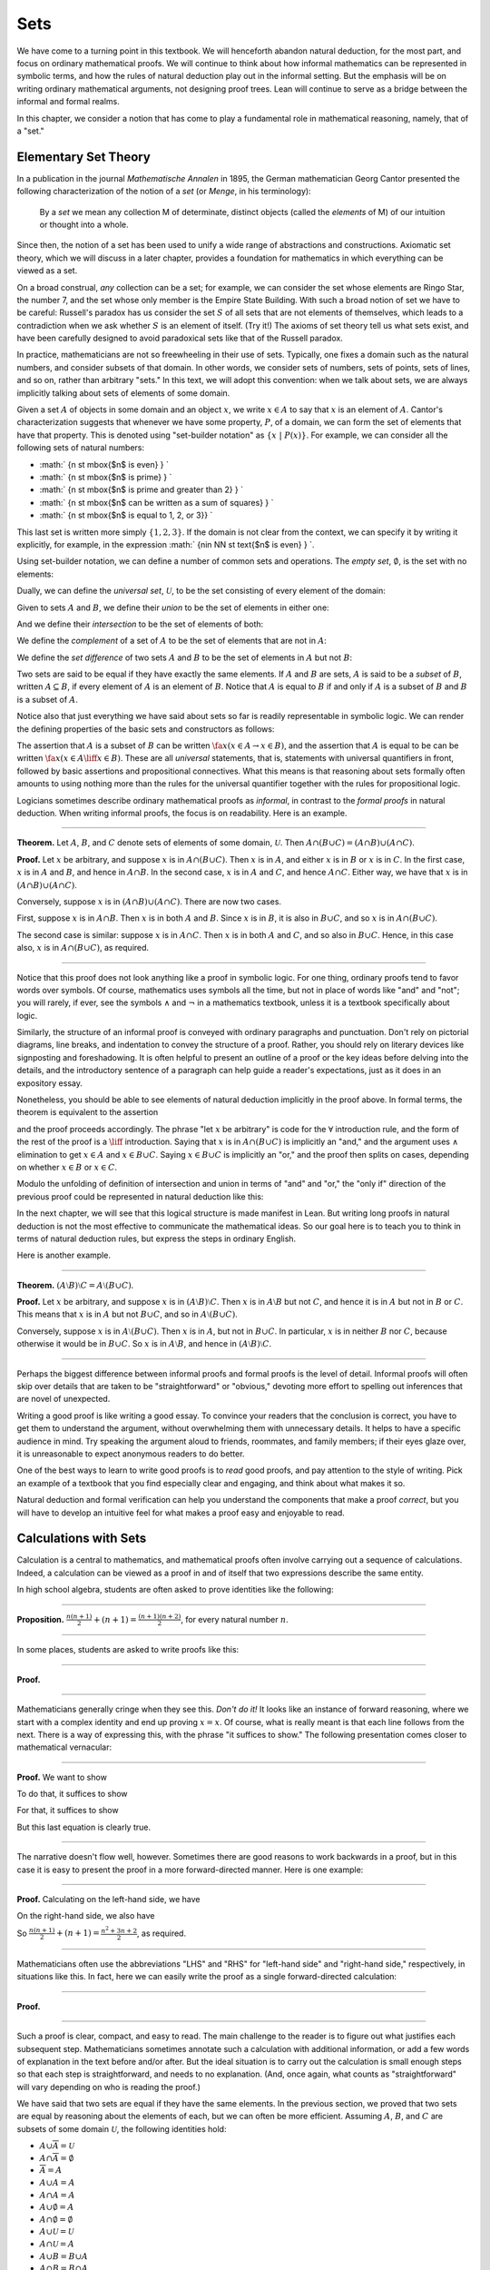Sets
====

We have come to a turning point in this textbook. We will henceforth
abandon natural deduction, for the most part, and focus on ordinary
mathematical proofs. We will continue to think about how informal
mathematics can be represented in symbolic terms, and how the rules of
natural deduction play out in the informal setting. But the emphasis
will be on writing ordinary mathematical arguments, not designing proof
trees. Lean will continue to serve as a bridge between the informal and
formal realms.

In this chapter, we consider a notion that has come to play a
fundamental role in mathematical reasoning, namely, that of a "set."

Elementary Set Theory
---------------------

In a publication in the journal *Mathematische Annalen* in 1895, the
German mathematician Georg Cantor presented the following
characterization of the notion of a *set* (or *Menge*, in his
terminology):

    By a *set* we mean any collection M of determinate, distinct objects
    (called the *elements* of M) of our intuition or thought into a
    whole.

Since then, the notion of a set has been used to unify a wide range of
abstractions and constructions. Axiomatic set theory, which we will
discuss in a later chapter, provides a foundation for mathematics in
which everything can be viewed as a set.

On a broad construal, *any* collection can be a set; for example, we can
consider the set whose elements are Ringo Star, the number 7, and the
set whose only member is the Empire State Building. With such a broad
notion of set we have to be careful: Russell's paradox has us consider
the set :math:`S` of all sets that are not elements of themselves, which
leads to a contradiction when we ask whether :math:`S` is an element of
itself. (Try it!) The axioms of set theory tell us what sets exist, and
have been carefully designed to avoid paradoxical sets like that of the
Russell paradox.

In practice, mathematicians are not so freewheeling in their use of
sets. Typically, one fixes a domain such as the natural numbers, and
consider subsets of that domain. In other words, we consider sets of
numbers, sets of points, sets of lines, and so on, rather than arbitrary
"sets." In this text, we will adopt this convention: when we talk about
sets, we are always implicitly talking about sets of elements of some
domain.

Given a set :math:`A` of objects in some domain and an object :math:`x`,
we write :math:`x \in A` to say that :math:`x` is an element of
:math:`A`. Cantor's characterization suggests that whenever we have some
property, :math:`P`, of a domain, we can form the set of elements that
have that property. This is denoted using "set-builder notation" as
:math:`\{ x \; |
\; P(x) \}`. For example, we can consider all the following sets of
natural numbers:

-  :math:` \{n \st \mbox{$n$ is even} \} `
-  :math:` \{n \st \mbox{$n$ is prime} \} `
-  :math:` \{n \st \mbox{$n$ is prime and greater than 2} \} `
-  :math:` \{n \st \mbox{$n$ can be written as a sum of squares} \} `
-  :math:` \{n \st \mbox{$n$ is equal to 1, 2, or 3}\} `

This last set is written more simply :math:`\{1, 2, 3\}`. If the domain
is not clear from the context, we can specify it by writing it
explicitly, for example, in the expression
:math:` \{n\in \NN \st \text{$n$
is even} \} `.

Using set-builder notation, we can define a number of common sets and
operations. The *empty set*, :math:`\emptyset`, is the set with no
elements:

.. raw:: latex

   \begin{equation*}
   \emptyset = \{ x \st \mbox{false} \}
   \end{equation*}

Dually, we can define the *universal set*, :math:`\mathcal U`, to be the
set consisting of every element of the domain:

.. raw:: latex

   \begin{equation*}
   \mathcal U = \{ x \st \mbox{true} \}
   \end{equation*}

Given to sets :math:`A` and :math:`B`, we define their *union* to be the
set of elements in either one:

.. raw:: latex

   \begin{equation*}
   A \cup B = \{ x \st \mbox{$x \in A$ or $x \in B$} \}
   \end{equation*}

And we define their *intersection* to be the set of elements of both:

.. raw:: latex

   \begin{equation*}
   A \cap B = \{ x \st \mbox{$x \in A$ and $x \in B$} \}
   \end{equation*}

We define the *complement* of a set of :math:`A` to be the set of
elements that are not in :math:`A`:

.. raw:: latex

   \begin{equation*}
   \overline A = \{ x \st \mbox{$x \notin A$} \}
   \end{equation*}

We define the *set difference* of two sets :math:`A` and :math:`B` to be
the set of elements in :math:`A` but not :math:`B`:

.. raw:: latex

   \begin{equation*}
   A \setminus B = \{ x \st \mbox{$x \in A$ and $x \notin B$} \}
   \end{equation*}

Two sets are said to be equal if they have exactly the same elements. If
:math:`A` and :math:`B` are sets, :math:`A` is said to be a *subset* of
:math:`B`, written :math:`A \subseteq B`, if every element of :math:`A`
is an element of :math:`B`. Notice that :math:`A` is equal to :math:`B`
if and only if :math:`A` is a subset of :math:`B` and :math:`B` is a
subset of :math:`A`.

Notice also that just everything we have said about sets so far is
readily representable in symbolic logic. We can render the defining
properties of the basic sets and constructors as follows:

.. raw:: latex

   \begin{align*}
   & \fa x (x \in \emptyset \liff \bot) \\
   & \fa x (x \in \mathcal U \liff \top) \\
   & \fa x (x \in A \cup B \liff x \in A \vee x \in B) \\
   & \fa x (x \in A \cap B \liff x \in A \wedge x \in B) \\
   & \fa x (x \in \overline A \liff x \notin A) \\
   & \fa x (x \in A \setminus B \liff x \in A \wedge x \notin B)
   \end{align*}

The assertion that :math:`A` is a subset of :math:`B` can be written
:math:`\fa x (x \in
A \to x \in B)`, and the assertion that :math:`A` is equal to be can be
written :math:`\fa x (x \in A \liff x \in B)`. These are all *universal*
statements, that is, statements with universal quantifiers in front,
followed by basic assertions and propositional connectives. What this
means is that reasoning about sets formally often amounts to using
nothing more than the rules for the universal quantifier together with
the rules for propositional logic.

Logicians sometimes describe ordinary mathematical proofs as *informal*,
in contrast to the *formal proofs* in natural deduction. When writing
informal proofs, the focus is on readability. Here is an example.

----

**Theorem.** Let :math:`A`, :math:`B`, and :math:`C` denote sets of
elements of some domain, :math:`\mathcal U`. Then
:math:`A \cap (B \cup C) = (A \cap B) \cup (A
\cap C)`.

**Proof.** Let :math:`x` be arbitrary, and suppose :math:`x` is in
:math:`A \cap (B \cup
C)`. Then :math:`x` is in :math:`A`, and either :math:`x` is in
:math:`B` or :math:`x` is in :math:`C`. In the first case, :math:`x` is
in :math:`A` and :math:`B`, and hence in :math:`A \cap B`. In the second
case, :math:`x` is in :math:`A` and :math:`C`, and hence
:math:`A \cap C`. Either way, we have that :math:`x` is in
:math:`(A \cap B) \cup (A \cap C)`.

Conversely, suppose :math:`x` is in :math:`(A \cap B) \cup (A \cap C)`.
There are now two cases.

First, suppose :math:`x` is in :math:`A \cap B`. Then :math:`x` is in
both :math:`A` and :math:`B`. Since :math:`x` is in :math:`B`, it is
also in :math:`B \cup C`, and so :math:`x` is in
:math:`A \cap (B \cup C)`.

The second case is similar: suppose :math:`x` is in :math:`A \cap C`.
Then :math:`x` is in both :math:`A` and :math:`C`, and so also in
:math:`B \cup C`. Hence, in this case also, :math:`x` is in
:math:`A \cap (B \cup C)`, as required.

----

Notice that this proof does not look anything like a proof in symbolic
logic. For one thing, ordinary proofs tend to favor words over symbols.
Of course, mathematics uses symbols all the time, but not in place of
words like "and" and "not"; you will rarely, if ever, see the symbols
:math:`\wedge` and :math:`\neg` in a mathematics textbook, unless it is
a textbook specifically about logic.

Similarly, the structure of an informal proof is conveyed with ordinary
paragraphs and punctuation. Don't rely on pictorial diagrams, line
breaks, and indentation to convey the structure of a proof. Rather, you
should rely on literary devices like signposting and foreshadowing. It
is often helpful to present an outline of a proof or the key ideas
before delving into the details, and the introductory sentence of a
paragraph can help guide a reader's expectations, just as it does in an
expository essay.

Nonetheless, you should be able to see elements of natural deduction
implicitly in the proof above. In formal terms, the theorem is
equivalent to the assertion

.. raw:: latex

   \begin{equation*}
   \fa x (x \in A \cap (B \cup C) \liff x \in (A \cap B) \cup (A \cap C)),
   \end{equation*}

and the proof proceeds accordingly. The phrase "let :math:`x` be
arbitrary" is code for the :math:`\forall` introduction rule, and the
form of the rest of the proof is a :math:`\liff` introduction. Saying
that :math:`x` is in :math:`A
\cap (B \cup C)` is implicitly an "and," and the argument uses
:math:`\wedge` elimination to get :math:`x \in A` and
:math:`x \in B \cup C`. Saying :math:`x
\in B \cup C` is implicitly an "or," and the proof then splits on cases,
depending on whether :math:`x \in B` or :math:`x \in C`.

Modulo the unfolding of definition of intersection and union in terms of
"and" and "or," the "only if" direction of the previous proof could be
represented in natural deduction like this:

.. raw:: latex

   \begin{prooftree}
   \small
   \AXM{}
   \RLM{1}
   \UIM{y \in A \cap (B \cup C)}
   \UIM{y \in B \cup C}

   \AXM{}
   \RLM{1}
   \UIM{y \in A \cap (B \cup C)}
   \UIM{y \in A}
   \AXM{}
   \RLM{2}
   \UIM{y \in B}
   \BIM{y \in A \cap B}
   \UIM{y \in (A \cap B) \cup (A \cap C)}

   \AXM{}
   \RLM{1}
   \UIM{y \in A \cap (B \cup C)}
   \UIM{y \in A}
   \AXM{}
   \RLM{2}
   \UIM{y \in C}
   \BIM{y \in A \cap C}
   \UIM{y \in (A \cap B) \cup (A \cap C)}
   \RLM{2}
   \TIM{y \in (A \cap B) \cup (A \cap C)}

   \AXM{\vdots}
   \RLM{1}
   \BIM{y \in A \cap (B \cup C) \liff y \in (A \cap B) \cup (A \cap C)}
   \UIM{\fa x (x \in A \cap (B \cup C) \liff x \in (A \cap B) \cup (A \cap C))}
   \end{prooftree}

In the next chapter, we will see that this logical structure is made
manifest in Lean. But writing long proofs in natural deduction is not
the most effective to communicate the mathematical ideas. So our goal
here is to teach you to think in terms of natural deduction rules, but
express the steps in ordinary English.

Here is another example.

----

**Theorem.**
:math:`(A \setminus B) \setminus C = A \setminus (B \cup C)`.

**Proof.** Let :math:`x` be arbitrary, and suppose :math:`x` is in
:math:`(A \setminus B)
\setminus C`. Then :math:`x` is in :math:`A \setminus B` but not
:math:`C`, and hence it is in :math:`A` but not in :math:`B` or
:math:`C`. This means that :math:`x` is in :math:`A` but not
:math:`B \cup C`, and so in :math:`A \setminus (B \cup C)`.

Conversely, suppose :math:`x` is in :math:`A \setminus (B \cup C)`. Then
:math:`x` is in :math:`A`, but not in :math:`B \cup C`. In particular,
:math:`x` is in neither :math:`B` nor :math:`C`, because otherwise it
would be in :math:`B \cup C`. So :math:`x` is in :math:`A
\setminus B`, and hence in :math:`(A \setminus B) \setminus C`.

----

Perhaps the biggest difference between informal proofs and formal proofs
is the level of detail. Informal proofs will often skip over details
that are taken to be "straightforward" or "obvious," devoting more
effort to spelling out inferences that are novel of unexpected.

Writing a good proof is like writing a good essay. To convince your
readers that the conclusion is correct, you have to get them to
understand the argument, without overwhelming them with unnecessary
details. It helps to have a specific audience in mind. Try speaking the
argument aloud to friends, roommates, and family members; if their eyes
glaze over, it is unreasonable to expect anonymous readers to do better.

One of the best ways to learn to write good proofs is to *read* good
proofs, and pay attention to the style of writing. Pick an example of a
textbook that you find especially clear and engaging, and think about
what makes it so.

Natural deduction and formal verification can help you understand the
components that make a proof *correct*, but you will have to develop an
intuitive feel for what makes a proof easy and enjoyable to read.

Calculations with Sets
----------------------

Calculation is a central to mathematics, and mathematical proofs often
involve carrying out a sequence of calculations. Indeed, a calculation
can be viewed as a proof in and of itself that two expressions describe
the same entity.

In high school algebra, students are often asked to prove identities
like the following:

----

**Proposition.**
:math:`\frac{n(n+1)}{2} + (n + 1) = \frac{(n+1)(n+2)}{2}`, for every
natural number :math:`n`.

----

In some places, students are asked to write proofs like this:

----

**Proof.**

.. raw:: latex

   \begin{align*}
    \frac{n(n+1)}{2} + (n + 1) & =? \frac{(n+1)(n+2)}{2} \\
    \frac{n^2+n}{2} + \frac{2n + 2}{2} & =? \frac{n^2 + 3n + 2}{2} \\
    \frac{n^2+n + 2n + 2}{2} & =? \frac{n^2 + 3n + 2}{2} \\
    \frac{n^2+3n + 2}{2} & = \frac{n^2 + 3n + 2}{2} \\
   \end{align*}

----

Mathematicians generally cringe when they see this. *Don't do it!* It
looks like an instance of forward reasoning, where we start with a
complex identity and end up proving :math:`x = x`. Of course, what is
really meant is that each line follows from the next. There is a way of
expressing this, with the phrase "it suffices to show." The following
presentation comes closer to mathematical vernacular:

----

**Proof.** We want to show

.. raw:: latex

   \begin{equation*}
   \frac{n(n+1)}{2} + (n + 1) = \frac{(n+1)(n+2)}{2}.
   \end{equation*}

To do that, it suffices to show

.. raw:: latex

   \begin{equation*}
    \frac{n^2+n}{2} + \frac{2n + 2}{2} = \frac{n^2 + 3n + 2}{2}.
   \end{equation*}

For that, it suffices to show

.. raw:: latex

   \begin{equation*}
    \frac{n^2+n + 2n + 2}{2} = \frac{n^2 + 3n + 2}{2}.
   \end{equation*}

But this last equation is clearly true.

----

The narrative doesn't flow well, however. Sometimes there are good
reasons to work backwards in a proof, but in this case it is easy to
present the proof in a more forward-directed manner. Here is one
example:

----

**Proof.** Calculating on the left-hand side, we have

.. raw:: latex

   \begin{align*}
    \frac{n(n+1)}{2} + (n + 1) & = \frac{n^2+n}{2} + \frac{2n + 2}{2} \\
      & = \frac{n^2+n + 2n + 2}{2} \\
      & = \frac{n^2 + 3n + 2}{2}.
   \end{align*}

On the right-hand side, we also have

.. raw:: latex

   \begin{equation}
    \frac{(n+1)(n+2)}{2} = \frac{n^2 + 3n + 2}{2}.
   \end{equation}

So :math:`\frac{n(n+1)}{2} + (n + 1) = \frac{n^2 + 3n + 2}{2}`, as
required.

----

Mathematicians often use the abbreviations "LHS" and "RHS" for
"left-hand side" and "right-hand side," respectively, in situations like
this. In fact, here we can easily write the proof as a single
forward-directed calculation:

----

**Proof.**

.. raw:: latex

   \begin{align*}
    \frac{n(n+1)}{2} + (n + 1) & = \frac{n^2+n}{2} + \frac{2n + 2}{2} \\
      & = \frac{n^2+n + 2n + 2}{2} \\
      & = \frac{n^2 + 3n + 2}{2} \\
      & = \frac{(n+1)(n+2)}{2}.
   \end{align*}

----

Such a proof is clear, compact, and easy to read. The main challenge to
the reader is to figure out what justifies each subsequent step.
Mathematicians sometimes annotate such a calculation with additional
information, or add a few words of explanation in the text before and/or
after. But the ideal situation is to carry out the calculation is small
enough steps so that each step is straightforward, and needs to no
explanation. (And, once again, what counts as "straightforward" will
vary depending on who is reading the proof.)

We have said that two sets are equal if they have the same elements. In
the previous section, we proved that two sets are equal by reasoning
about the elements of each, but we can often be more efficient. Assuming
:math:`A`, :math:`B`, and :math:`C` are subsets of some domain
:math:`\mathcal U`, the following identities hold:

-  :math:`A \cup \overline A = \mathcal U`
-  :math:`A \cap \overline A = \emptyset`
-  :math:`\overline {\overline A} = A`
-  :math:`A \cup A = A`
-  :math:`A \cap A = A`
-  :math:`A \cup \emptyset = A`
-  :math:`A \cap \emptyset = \emptyset`
-  :math:`A \cup \mathcal U = \mathcal U`
-  :math:`A \cap \mathcal U = A`
-  :math:`A \cup B = B \cup A`
-  :math:`A \cap B = B \cap A`
-  :math:`(A \cup B) \cup C = A \cup (B \cup C)`
-  :math:`(A \cap B) \cap C = A \cap (B \cap C)`
-  :math:`\overline{A \cap B} = \overline A \cup \overline B`
-  :math:`\overline{A \cup B} = \overline A \cap \overline B`
-  :math:`A \cap (B \cup C) = (A \cap B) \cup (A \cap C)`
-  :math:`A \cup (B \cap C) = (A \cup B) \cap (A \cup C)`
-  :math:`A \cap (A \cup B) = A`
-  :math:`A \cup (A \cap B) = A`

This allows us to prove further identities by calculating. Here is an
example.

----

**Theorem**. Let :math:`A` and :math:`B` be subsets of some domain
:math:`\mathcal U`. Then :math:`(A
\cap \overline B) \cup B = A \cup B`.

**Proof**.

.. raw:: latex

   \begin{align*}
   (A \cap \overline B) \cup B & = (A \cup B) \cap (\overline B \cup B)
   \\
   & = (A \cup B) \cap \mathcal U \\
   & = A \cup B.
   \end{align*}

----

Here is another example.

----

**Theorem**. Let :math:`A` and :math:`B` be subsets of some domain
:math:`\mathcal U`. Then :math:`(A
\setminus B) \cup (B \setminus A) = (A \cup B) \setminus (A \cap B)`.

**Proof**.

.. raw:: latex

   \begin{align*}
   (A \setminus B) \cup (B \setminus A) & = (A \cap \overline B) \cup (B \cap \overline A) \\
   & = ((A \cap \overline B) \cup B) \cap ((A \cap \overline B) \cup \overline A) \\
   & = ((A \cup B) \cap (\overline B \cup B)) \cap ((A \cup \overline A) \cap (\overline B \cup \overline A)) \\
   & = ((A \cup B) \cap \mathcal U) \cap (\mathcal U \cap \overline{B \cap A}) \\
   & = (A \cup B) \cap (\overline{A \cap B}) \\
   & = (A \cup B) \setminus (A \cap B)
   \end{align*}

----

Classically, you may have noticed that propositions, under logical
equivalence, satisfy identities similar to sets. That is no coincidence;
both are instances of *boolean algebras*. Here are the identities above
translated to the language of a boolean algebra:

-  :math:`A \vee \neg A = \top`
-  :math:`A \wedge \neg A = \bot`
-  :math:`\neg \neg A = A`
-  :math:`A \vee A = A`
-  :math:`A \wedge A = A`
-  :math:`A \vee \bot = A`
-  :math:`A \wedge \bot = \bot`
-  :math:`A \vee \top = \top`
-  :math:`A \wedge \top = A`
-  :math:`A \vee B = B \vee A`
-  :math:`A \wedge B = B \wedge A`
-  :math:`(A \vee B) \vee C = A \vee (B \vee C)`
-  :math:`(A \wedge B) \wedge C = A \wedge (B \wedge C)`
-  :math:`\neg{A \wedge B} = \neg A \vee \neg B`
-  :math:`\neg{A \vee B} = \neg A \wedge \neg B`
-  :math:`A \wedge (B \vee C) = (A \wedge B) \vee (A \wedge C)`
-  :math:`A \vee (B \wedge C) = (A \vee B) \wedge (A \vee C)`
-  :math:`A \wedge (A \vee B) = A`
-  :math:`A \vee (A \wedge B) = A`

Translated to propositions, the first theorem above is as follows:

----

**Theorem.** Let :math:`A` and :math:`B` be elements of a boolean
algebra. Then :math:`(A
\wedge \neg B) \vee B = B`.

**Proof.**

.. raw:: latex

   \begin{align*}
   (A \wedge \neg B) \vee B & = (A \vee B) \wedge (\neg B \vee B)
   \\
   & = (A \vee B) \wedge \top \\
   & = (A \vee B).
   \end{align*}

----

Indexed Families of Sets
------------------------

If :math:`I` is a set, we will sometimes wish to consider a *family*
:math:`(A_i)_{i \in I}` of sets indexed by elements of :math:`I`. For
example, we might be interested in a sequence

.. math::

    
   A_0, A_1, A_2, \ldots 

 of sets indexed by the natural numbers. The concept is best illustrated
by some examples.

-  For each natural number :math:`n`, we can define the set :math:`A_n`
   to be the set of people alive today that are of age :math:`n`. For
   each age we have the corresponding set. Someone of age 20 is an
   element of the set :math:`A_{20}`, while a newborn baby is an element
   of :math:`A_0`. The set :math:`A_{200}` is empty. This family
   :math:`(A_n)_{n\in\NN}` is a is a family of sets indexed by the
   natural numbers.
-  For every real number :math:`r` we can define :math:`B_r` to be the
   set of positive real numbers larger than :math:`r`, so
   :math:`B_r = \{x\in \RR \mid x >
    r \text{ and } x > 0\}`. Then :math:`(B_r)_{r\in\RR}` is a family of
   sets indexed by the real numbers.
-  For every natural number :math:`n` we can define
   :math:`C_n=\{k\in\NN\mid k
    \text{ is a divisor of } n\}` as the set of divisors of :math:`n`.

Given a family :math:`(A_i)_{i\in I}` of sets indexed by :math:`I`, we
can form its *union*:

.. raw:: latex

   \begin{equation*}
   \bigcup_{i \in I} A_i = \{ x \st x \in A_i \text{ for some $i \in I$} \}
   \end{equation*}

We can also form the *intersection* of a family of sets:

.. raw:: latex

   \begin{equation*}
   \bigcap_{i \in I} A_i = \{ x \st x \in A_i \text{ for every $i \in I$} \}
   \end{equation*}

So an element :math:`x` is in :math:`\bigcup_{i \in I} A_i` if and only
if :math:`x` is in :math:`A_i` for *some* :math:`i` in :math:`I`, and
:math:`x` is in :math:`\bigcap_{i \in I} A_i` if and only if :math:`x`
is in :math:`A_i` for every :math:`i` in :math:`I`. These operations are
represented in symbolic logic by the existential and the universal
quantifiers. We have:

-  :math:`\fa x (x \in \bigcup_{i \in I} A_i \liff \ex{i \in I} (x \in A_i))`
-  :math:`\fa x (x \in \bigcap_{i \in I} A_i \liff \fa{i \in I} (x \in A_i))`

Returning to the examples above, we can compute the union and
intersection of each family. For the first example,
:math:`\bigcup_{n \in
\NN} A_n` is the set of all living people, and
:math:`\bigcap_{n \in \NN}
A_n = \emptyset`. Also, :math:`\bigcup_{r \in \RR} B_r = \RR_{>0}`, the
set of all positive real numbers, and :math:`\bigcap_{r \in \RR} B_r =
\emptyset`. For the last example, we have
:math:`\bigcup_{n \in \NN} C_n =
\NN` and :math:`\bigcap_{n \in \NN} C_n = \{1\}`, since 1 is a divisor
of every natural number.

Suppose that :math:`I` contains just two elements, say
:math:`I=\{c, d\}`. Let :math:`(A_i)_{i\in I}` be a family of sets
indexed by :math:`I`. Because :math:`I` has two elements, this family
consists of just the two sets :math:`A_c` and :math:`A_d`. Then the
union and intersection of this family are just the union and
intersection of the two sets:

.. raw:: latex

   \begin{align*}
   \bigcup_{i \in I} A_i &= A_c \cup A_d\\
   \bigcap_{i \in I} A_i &= A_c \cap A_d.
   \end{align*}

This means that the union and intersection of two sets are just a
special case of the union and intersection of a family of sets.

We also have equalities for unions and intersections of families of
sets. Here are a few of them:

-  :math:`A \cap \bigcup_{i \in I} B_i = \bigcup_{i \in I} (A \cap B_i)`
-  :math:`A \cup \bigcap_{i \in I} B_i = \bigcap_{i \in I} (A \cup B_i)`
-  :math:`\overline{\bigcap_{i \in I} A_i} = \bigcup_{i \in I} \overline{A_i}`
-  :math:`\overline{\bigcup_{i \in I} A_i} = \bigcap_{i \in I} \overline{A_i}`
-  :math:`\bigcup_{i \in I} \bigcup_{j \in J} A_{i,j} = \bigcup_{j \in J}
    \bigcup_{i \in I} A_{i,j}`
-  :math:`\bigcap_{i \in I} \bigcap_{j \in J} A_{i,j} = \bigcap_{j \in J}
    \bigcap_{i \in I} A_{i,j}`

In the last two lines, :math:`A_{i,j}` is indexed by two sets :math:`I`
and :math:`J`. This means that for every :math:`i \in I` and
:math:`j\in J` we have a set :math:`A_{i,j}`. For the first four
equalities, try to figure out what the rule means if the index set
:math:`I` contains two elements.

Let's prove the first identity. Notice how the logical forms of the
assertions :math:`x \in A \cap \bigcup_{i \in I} B_i` and
:math:`x \in \bigcup_{i
\in I} (A \cap B_i)` dictate the structure of the proof.

----

**Theorem.** Let :math:`A` be any subset of some domain :math:`U`, and
let :math:`(B_i)_{i
\in I}` be a family of subsets of :math:`U` indexed by :math:`I`. Then

.. raw:: latex

   \begin{equation*}
   A \cap \bigcup_{i \in I} B_i = \bigcup_{i \in I} (A \cap B_i)
   \end{equation*}

**Proof.** Suppose :math:`x` is in :math:`A \cap \bigcup_{i \in I} B_i`.
Then :math:`x` is in :math:`A` and :math:`x` is in :math:`B_j` for some
:math:`j \in I`. So :math:`x` is in :math:`A \cap
B_j`, and hence in :math:`\bigcup_{i \in I} (A \cap B_i)`.

Conversely, suppose :math:`x` is in
:math:`\bigcup_{i \in I} (A \cap B_i)`. Then, for some :math:`j` in
:math:`I`, :math:`x` is in :math:`A \cap B_j`. Hence :math:`x` is in
:math:`A`, and since :math:`x` is in :math:`B_j`, it is in
:math:`\bigcup_{i \in I} B_i`. Hence :math:`x` is in
:math:`A \cap \bigcup_{i \in I} B_i`, as required.

----

Cartesian Product and Power Set
-------------------------------

The *ordered pair* of two objects :math:`a` and :math:`b` is denoted
:math:`(a, b)`. We say that :math:`a` is the *first component* and
:math:`b` is the *second component* of the pair. Two pairs are only
equal if the first component are equal and the second components are
equal. In symbols, :math:`(a, b) = (c, d)` if and only if :math:`a = c`
and :math:`b = d`.

Some axiomatic foundations take the notion of a pair to be primitive. In
axiomatic set theory, it is common to *define* an ordered pair to be a
particular set, namely

.. math::


   (a, b) = \{\{a\}, \{a, b\}\}. 

 Notice that if :math:`a = b`, this set has only one element:

.. raw:: latex

   \begin{equation*}
   (a, a) = \{\{a\},\{a, a\}\} = \{\{a\},\{a\}\} = \{\{a\}\}.
   \end{equation*}

The following theorem shows that this definition is reasonable.

----

**Theorem.** Using the definition of ordered pairs above, we have
:math:`(a,
b) = (c, d)` if and only if :math:`a = c` and :math:`b = d`.

**Proof.** If :math:`a = c` and :math:`b = d` then clearly
:math:`(a, b) = (c, d)`. For the other direction, suppose that
:math:`(a, b) = (c, d)`, which means

.. raw:: latex

   \begin{equation*}
   \underbrace{\{\{a\}, \{a, b\}\}}_L = \underbrace{\{\{c\}, \{c, d\}\}}_R.
   \end{equation*}

Suppose first that :math:`a = b`. Then :math:`L = \{\{a\}\}`. This means
that :math:`\{c\} = \{a\}` and :math:`\{c, d\} = \{a\}`, from which we
conclude that :math:`c
= a` and :math:`d = a = b`.

Now suppose that :math:`a \neq b`. If :math:`\{c\} = \{a, b\}` then we
conclude that :math:`a` and :math:`b` are both equal to :math:`c`,
contradicting :math:`a \neq
b`. Since :math:`\{c\}\in L`, :math:`\{c\}` must be equal to
:math:`\{a\}`, which means that :math:`a = c`. We know that
:math:`\{a, b\} \in R`, and since we know :math:`\{a,
b\}\neq \{c\}`, we conclude :math:`\{a, b\} = \{c, d\}`. This means that
:math:`b
\in\{c, d\}`, since :math:`b \neq a = c`, we conclude that
:math:`b = d`.

Hence in both cases we conclude that :math:`a = c` and :math:`b = d`,
proving the theorem.

----

Using ordered pairs we can define the *ordered triple* :math:`(a, b, c)`
to be :math:`(a, (b, c))`. Then we can prove that
:math:`(a, b, c) = (d, e, f)` if and only if :math:`a = d`,
:math:`b = e` and :math:`c = f`, which you are asked to do in the
exercises. We can also define ordered :math:`n`-tuples, which are
sequence of :math:`n` objects, in a similar way.

Given two sets :math:`A` and :math:`B`, we define the *cartesian
product* :math:`A
\times B` of these two sets as the set of all pairs where the first
component is an element in :math:`A` and the second component is an
element in :math:`B`. In set-builder notation this means

.. raw:: latex

   \begin{equation*}
   A \times B = \{(a, b) \mid a \in A \text{ and } b \in B\}.
   \end{equation*}

Note that if :math:`A` and :math:`B` are subsets of a particular domain
:math:`\mathcal
U`, the set :math:`A \times B` need not be a subset of the same domain.
However, it will be a subset of :math:`\mathcal U \times \mathcal
U`.

Given a set :math:`A` we can define the *power set*
:math:`\mathcal P(A)` to be the set of all subsets of :math:`A`. In
set-builder notation we can write this as

.. raw:: latex

   \begin{equation*}
   \mathcal P(A) = \{B \mid B \subseteq A\}.
   \end{equation*}

If :math:`A` is a subset of :math:`\mathcal U`, :math:`\mathcal P(A)`
may not be a subset :math:`\mathcal U`, but it is always a subset of
:math:`\mathcal P(\mathcal
U)`.

Exercises
---------

#. Prove the following theorem: Let :math:`A`, :math:`B`, and :math:`C`
   be sets of elements of some domain. Then
   :math:`A \cup (B \cap C) = (A \cup B) \cap
    (A \cup C)`. (Henceforth, if we don't specify natural deduction or
   Lean, \`\`prove'' and \`\`show'' mean give an ordinary mathematical
   proof, using ordinary mathematical language rather than symbolic
   logic.)

#. Prove the following theorem: Let :math:`A` and :math:`B` be sets of
   elements of some domain. Then
   :math:`\overline{A \setminus B} = \overline{A} \cup B`.

#. Two sets :math:`A` and :math:`B` are said to be *disjoint* if they
   have no element in common. Show that if :math:`A` and :math:`B` are
   disjoint, :math:`C
    \subseteq A`, and :math:`D \subseteq B`, then :math:`C` and
   :math:`D` are disjoint.

#. Let :math:`A` and :math:`B` be sets. Show
   :math:`(A \setminus B) \cup (B \setminus A)
    = (A \cup B) \setminus (A \cap B)`, by showing that both sides have
   the same elements.

#. Let :math:`A`, :math:`B`, and :math:`C` be subsets of some domain
   :math:`\mathcal U`. Give a calculational proof of the identity
   :math:`A \setminus (B \cup C) = (A
    \setminus B) \setminus C`, using the identities above. Also use the
   fact that, in general, :math:`C \setminus D = C \cap \overline D`.

#. Similarly, give a calculational proof of
   :math:`(A \setminus B) \cup (A
    \cap B) = A`.

#. Give calculational proofs of the following:

   -  :math:`A \setminus B = A \setminus (A \cap B)`
   -  :math:`A \setminus B = (A \cup B) \setminus B`
   -  :math:`(A \cap B) \setminus C = (A \setminus C) \cap B`

#. Prove that if :math:`(A_{i,j})_{i \in I, j \in J}` is a family
   indexed by two sets :math:`I` and :math:`J`, then

   .. raw:: latex

      \begin{equation*}
         \bigcup_{i \in I}\bigcap_{j \in J} A_{i, j} \subseteq \bigcap_{j \in J}\bigcup_{i \in I} A_{i, j}.
      \end{equation*}

   Also, find a family :math:`(A_{i,j})_{i \in I, j \in J}` where the
   reverse inclusion does not hold.

#. Prove using calculational reasoning that

   .. raw:: latex

      \begin{equation*}
         \left(\bigcup_{i \in I}A_i\right)\cap \left(\bigcup_{j \in J}B_j\right) =
         \bigcup_{\substack{i \in I \\ j \in J}}(A_i \cap B_j).
      \end{equation*}

   The notation
   :math:`\bigcup_{\substack{i \in I \\ j \in J}}(A_i \cap B_j)` means
   :math:`\bigcup_{i
    \in I} \bigcup_{j \in J}(A_i \cap B_j)`.

#. Using the definition :math:`(a, b, c) = (a, (b, c))`, show that
   :math:`(a, b,
    c) = (d, e, f)` if and only if :math:`a = d`, :math:`b = e` and
   :math:`c = f`.

#. Prove that :math:`A \times (B \cup C) = (A \times B) \cup (A \times
    C)`

#. Prove that :math:`(A \cap B) \times (C \cap D) = (A \times C) \cap (B
    \times D)`. Find an expression for
   :math:`(A \cup B) \times (C \cup D)` consisting of unions of
   cartesian products, and prove that your expression is correct.

#. Prove that that :math:`A \subseteq B` if and only if
   :math:`\mathcal P(A)
    \subseteq \mathcal P(B)`.
